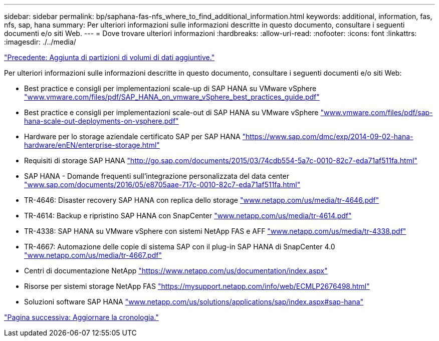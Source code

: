 ---
sidebar: sidebar 
permalink: bp/saphana-fas-nfs_where_to_find_additional_information.html 
keywords: additional, information, fas, nfs, sap, hana 
summary: Per ulteriori informazioni sulle informazioni descritte in questo documento, consultare i seguenti documenti e/o siti Web. 
---
= Dove trovare ulteriori informazioni
:hardbreaks:
:allow-uri-read: 
:nofooter: 
:icons: font
:linkattrs: 
:imagesdir: ./../media/


link:saphana-fas-nfs_adding_additional_data_volume_partitions.html["Precedente: Aggiunta di partizioni di volumi di dati aggiuntive."]

Per ulteriori informazioni sulle informazioni descritte in questo documento, consultare i seguenti documenti e/o siti Web:

* Best practice e consigli per implementazioni scale-up di SAP HANA su VMware vSphere http://www.vmware.com/files/pdf/SAP_HANA_on_vmware_vSphere_best_practices_guide.pdf["www.vmware.com/files/pdf/SAP_HANA_on_vmware_vSphere_best_practices_guide.pdf"^]
* Best practice e consigli per implementazioni scale-out di SAP HANA su VMware vSphere http://www.vmware.com/files/pdf/sap-hana-scale-out-deployments-on-vsphere.pdf["www.vmware.com/files/pdf/sap-hana-scale-out-deployments-on-vsphere.pdf"^]
* Hardware per lo storage aziendale certificato SAP per SAP HANA https://www.sap.com/dmc/exp/2014-09-02-hana-hardware/enEN/enterprise-storage.html["https://www.sap.com/dmc/exp/2014-09-02-hana-hardware/enEN/enterprise-storage.html"^]
* Requisiti di storage SAP HANA http://go.sap.com/documents/2015/03/74cdb554-5a7c-0010-82c7-eda71af511fa.html["http://go.sap.com/documents/2015/03/74cdb554-5a7c-0010-82c7-eda71af511fa.html"^]
* SAP HANA - Domande frequenti sull'integrazione personalizzata del data center http://www.sap.com/documents/2016/05/e8705aae-717c-0010-82c7-eda71af511fa.html["www.sap.com/documents/2016/05/e8705aae-717c-0010-82c7-eda71af511fa.html"^]
* TR-4646: Disaster recovery SAP HANA con replica dello storage http://www.netapp.com/us/media/tr-4646.pdf["www.netapp.com/us/media/tr-4646.pdf"^]
* TR-4614: Backup e ripristino SAP HANA con SnapCenter http://www.netapp.com/us/media/tr-4614.pdf["www.netapp.com/us/media/tr-4614.pdf"^]
* TR-4338: SAP HANA su VMware vSphere con sistemi NetApp FAS e AFF http://www.netapp.com/us/media/tr-4338.pdf["www.netapp.com/us/media/tr-4338.pdf"^]
* TR-4667: Automazione delle copie di sistema SAP con il plug-in SAP HANA di SnapCenter 4.0 https://docs.netapp.com/us-en/netapp-solutions-sap/lifecycle/sc-copy-clone-introduction.html["www.netapp.com/us/media/tr-4667.pdf"^]
* Centri di documentazione NetApp https://www.netapp.com/us/documentation/index.aspx["https://www.netapp.com/us/documentation/index.aspx"^]
* Risorse per sistemi storage NetApp FAS https://mysupport.netapp.com/info/web/ECMLP2676498.html["https://mysupport.netapp.com/info/web/ECMLP2676498.html"^]
* Soluzioni software SAP HANA http://www.netapp.com/us/solutions/applications/sap/index.aspx["www.netapp.com/us/solutions/applications/sap/index.aspx#sap-hana"^]


link:saphana-fas-nfs_update_history.html["Pagina successiva: Aggiornare la cronologia."]
